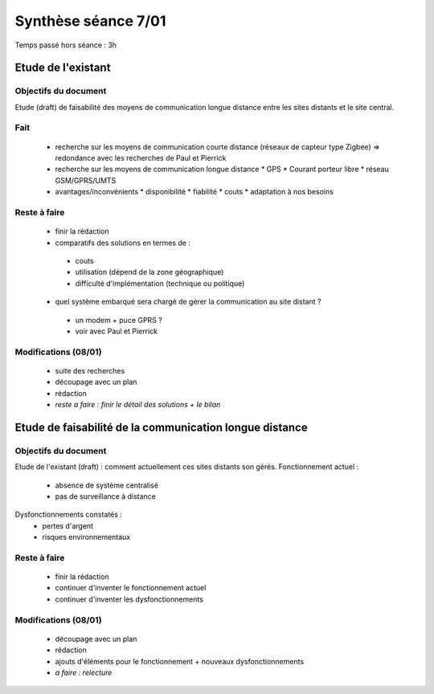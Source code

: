 ====================
Synthèse séance 7/01 
====================

Temps passé hors séance : 3h


Etude de l'existant
===================

Objectifs du document 
---------------------

Etude (draft) de faisabilité des moyens de communication longue distance entre les sites distants et le site central.

Fait
----

 * recherche sur les moyens de communication courte distance (réseaux de capteur type Zigbee) => redondance avec les recherches de Paul et Pierrick
 * recherche sur les moyens de communication longue distance
   * GPS
   * Courant porteur libre
   * réseau GSM/GPRS/UMTS
 * avantages/inconvénients
   * disponibilité
   * fiabilité
   * couts
   * adaptation à nos besoins

Reste à faire 
-------------

 * finir la rédaction 
 * comparatifs des solutions en termes de :
  * couts
  * utilisation (dépend de la zone géographique)
  * difficulté d'implémentation (technique ou politique)
 * quel système embarqué sera chargé de gérer la communication au site distant ?
  * un modem + puce GPRS ?
  * voir avec Paul et Pierrick

Modifications (08/01) 
---------------------

 * suite des recherches
 * découpage avec un plan
 * rédaction
 * *reste a faire : finir le détail des solutions + le bilan*


Etude de faisabilité de la communication longue distance
========================================================

Objectifs du document 
---------------------

Etude de l'existant (draft) : comment actuellement ces sites distants son gérés.
Fonctionnement actuel :
 * absence de système centralisé
 * pas de surveillance à distance
Dysfonctionnements constatés : 
 * pertes d'argent
 * risques environnementaux

Reste à faire 
-------------

 * finir la rédaction 
 * continuer d'inventer le fonctionnement actuel
 * continuer d'inventer les dysfonctionnements

Modifications (08/01) 
---------------------

 * découpage avec un plan
 * rédaction
 * ajouts d'éléments pour le fonctionnement + nouveaux dysfonctionnements
 * *a faire : relecture*
